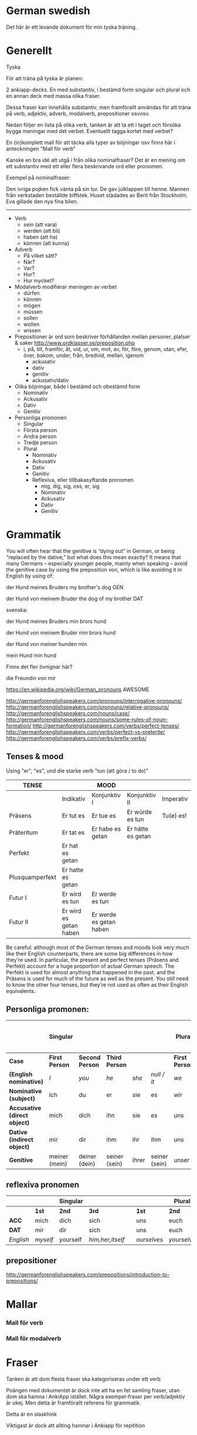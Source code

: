 * German swedish

Det här är ett levande dokument för min tyska träning.

# Org hilfe:
# You can make words ´*bold*´, ´/italic/´, ´_underlined_´, ´=verbatim=´ and ´~code~´, and, if you must, ‘+strike-through+’. Text in the code and verbatim string is not processed for Org mode specific syntax, it is exported verbatim. 
 

* Generellt

Tyska

För att träna på tyska är planen:

2 ankiapp-decks. En med substantiv, i bestämd form singular och plural och en annan deck med massa olika fraser.
 
Dessa fraser kan innehålla substantiv, men framförallt användas för att träna på verb, adjektiv, adverb, modalverb, prepositioner osvosv.

Nedan följer en lista på olika verb, tanken är att ta ett i taget och försöka bygga meningar med det verbet. Eventuellt tagga kortet med verbet?

En (in)komplett mall för att täcka alla typer av böjningar osv finns här i anteckningen "Mall för verb"

Kanske en bra idé att utgå i från olika nominalfraser? Det är en mening om ett substantiv med ett eller flera beskrivande ord eller pronomen.

Exempel på nominalfraser: 

Den ivriga pojken fick vänta på sin tur.
De gav julklappen till henne.
Mannen från verkstaden beställde biffstek.
Huset städades av Berit från Stockholm.
Eva gillade den nya fina bilen.


---------------

- Verb
    - sein (att vara)
    - werden (att bli)
    - haben (att ha)
    - können (att kunna)
- Adverb
    - På vilket sätt?
    - När?
    - Var?
    - Hur?
    - Hur mycket?
- Modalverb modifierar meningen av verbet
    - dürfen
    - können
    - mögen
    - müssen
    - sollen
    - wollen
    - wissen
- Prepositioner är ord som beskriver förhållanden mellan personer, platser & saker http://www.ordklasser.se/preposition.php
    - i, på, till, framför, åt, vid, ur, om, mot, av, för, före, genom, utan, efer, över, bakom, under, från, bredvid, mellan, igenom
        - ackusativ
        - dativ
        - genitiv
        - ackusativ/dativ
- Olika böjningar, både i bestämd och obestämd form
    - Nominativ
    - Ackusativ
    - Dativ
    - Genitiv
- Personliga promonen
  - Singular
  - Första person
  - Andra person
  - Tredje person
  - Plural
    - Nominativ
    - Ackusativ
    - Dativ
    - Genitiv
    - Reflexiva, eller tillbakasyftande pronomen
        - mig, dig, sig, oss, er, sig
        - Nominativ
        - Ackusativ
        - Dativ
        - Genitiv

* Grammatik

  You will often hear that the genitive is “dying out” in German, or being “replaced by the dative,” but what does this mean exactly? 
  It means that many Germans – especially younger people, mainly when speaking – avoid the genitive case by using the preposition von, which is like avoiding it in English by using of:

  der Hund meines Bruders
  my brother's dog 	
  GEN 	

  der Hund von meinem Bruder
  the dog of my brother
  DAT
  
  svenska:

  der Hund meines Bruders
  min brors hund

  der Hund von meinem Bruder
  min brors hund
  
  der Hund von meiner
  hunden min

  mein Hund
  min hund
  
  Finns det fler övnignar här? 

  die Freundin von mir
  

https://en.wikipedia.org/wiki/German_pronouns AWESOME

http://germanforenglishspeakers.com/pronouns/interrogative-pronouns/
http://germanforenglishspeakers.com/pronouns/relative-pronouns/
http://germanforenglishspeakers.com/nouns/case/
http://germanforenglishspeakers.com/nouns/some-rules-of-noun-formation/
http://germanforenglishspeakers.com/verbs/perfect-tenses/
http://germanforenglishspeakers.com/verbs/perfect-vs-preterite/
http://germanforenglishspeakers.com/verbs/prefix-verbs/


  
** Tenses & mood
   
   Using "er", "es", und die starke verb "tun (att göra / to do)"

   | TENSE           |                        | MOOD                    |                   |           |
   |-----------------+------------------------+-------------------------+-------------------+-----------|
   |                 | Indikativ              | Konjunktiv I            | Konjunktiv II     | Imperativ |
   |-----------------+------------------------+-------------------------+-------------------+-----------|
   | Präsens         | Er tut es              | Er tue es               | Er würde es tun   | Tu(e) es! |
   | Präteritum      | Er tat es              | Er habe es getan        | Er hätte es getan |           |
   | Perfekt         | Er hat es getan        |                         |                   |           |
   | Plusquamperfekt | Er hatte es getan      |                         |                   |           |
   | Futur I         | Er wird es tun         | Er werde es tun         |                   |           |
   | Futur II        | Er wird es getan haben | Er werde es getan haben |                   |           |

   Be careful: although most of the German tenses and moods look very much like their English counterparts, there are some big differences in how they're used. In particular, the present and perfect tenses (Präsens and Perfekt) account for a huge proportion of actual German speech. The Perfekt is used for almost anything that happened in the past, and the Präsens is used for much of the future as well as the present. You still need to know the other four tenses, but they’re not used as often as their English equivalents.

** Personliga promonen:

   |----------------------------+---------------+---------------+---------------+-------+---------------+--------------+---------------+--------------+------------------------------|
   |                            | Singular      |               |               |       |               | Plural       |               |              | Formal (singular and plural) |
   |----------------------------+---------------+---------------+---------------+-------+---------------+--------------+---------------+--------------+------------------------------|
   | *Case*                       | *First Person*  | *Second Person* | *Third Person*  |       |               | *First Person* | *Second Person* | *Third Person* | *Second Person*                |
   |----------------------------+---------------+---------------+---------------+-------+---------------+--------------+---------------+--------------+------------------------------|
   | *(English nominative)*       | /I/             | /you/           | /he/            | /she/   | /null / it/     | /we/           | /you/           | /they/         | /you/                          |
   |----------------------------+---------------+---------------+---------------+-------+---------------+--------------+---------------+--------------+------------------------------|
   | *Nominative (subject)*       | ich           | du            | er            | sie   | es            | wir          | ihr           | sie          | Sie                          |
   | *Accusative (direct object)* | mich          | dich          | ihn           | sie   | es            | uns          | euch          | sie          | Sie                          |
   | *Dative (indirect object)*   | mir           | dir           | ihm           | ihr   | ihm           | uns          | euch          | ihnen        | Ihnen                        |
   | *Genitive*                   | meiner (mein) | deiner (dein) | seiner (sein) | ihrer | seiner (sein) | unser        | euer          | ihrer        | Ihrer                        |

** reflexiva pronomen
   
  |         |        | Singular |                |   |           | Plural    |            |   | Formal     |
  |---------+--------+----------+----------------+---+-----------+-----------+------------+---+------------|
  |         | *1st*    | *2nd*      | *3rd*            |   | *1st*       | *2nd*       | *3rd*        |   | *2nd*        |
  |---------+--------+----------+----------------+---+-----------+-----------+------------+---+------------|
  | *ACC*     | mich   | dich     | sich           |   | uns       | euch      | sich       |   | sich       |
  | *DAT*     | mir    | dir      | sich           |   | uns       | euch      | sich       |   | sich       |
  |---------+--------+----------+----------------+---+-----------+-----------+------------+---+------------|
  | /English/ | /myself/ | yourself | /him,her,itself/ |   | /ourselves/ | /yourselvs/ | /themselves/ |   | /yourselves/ |
  
** prepositioner

   http://germanforenglishspeakers.com/prepositions/introduction-to-prepositions/


* Mallar
*** Mall för verb
    # ** Mall för verb
    # typ: TYP-AV-VERB

    # Tyska - VERBET

    # *** Meningar:
    #  | svenska: | tyska: |
    #  |----------+--------|
    #  |          |        |


    # *** Presens används för att beskriva saker som händer eller är nu
    #  | svenska: | tyska: |
    #  |----------+--------|
    #  |          |        |


    # *** Imperfekt (preteritum):  används för att beskriva att saker hände eller var tidigare.
    #  | svenska: | tyska: |
    #  |----------+--------|
    #  |          |        |


    # *** Perfekt: används för att beskriva saker som är fullbordade, perfekt bildas med ett huvudverb och hjälpverbet "har". Har sätts alltid före huvudverbet
    #  | svenska: | tyska: |
    #  |----------+--------|
    #  |          |        |


    # *** Pluskvamperfekt används för att visa att en händelse ägde rum före en annan händelse i det förflutna, pluskvamperfekt bildas med ett huvudverb och hjälpverbet "hade"
    #  | svenska: | tyska: |
    #  |----------+--------|
    #  |          |        |


    # *** Futurum används för att beskriva något som kommer hända i framtiden, futurum bildas med hjälpverben "ska / skall" och "kommer att" och ett huvudverb
    #  | svenska: | tyska: |
    #  |----------+--------|
    #  |          |        |


    # *** Futurum exaktum används för att beskriva något som kommer definitivt göras i framtiden
    #  | svenska: | tyska: |
    #  |----------+--------|
    #  |          |        |


    # *** Imperativ används för att beskriva en uppmaning, kommando eller befallning
    #  | svenska: | tyska: |
    #  |----------+--------|
    #  |          |        |
                                  

    # *** Subjunctive I - Konjunktiv I används för att beskriva något som inte är säkert eller önsketänkande, används ofta med verb som uttrycker ånger eller ett förslag
    #  | svenska: | tyska: |
    #  |----------+--------|
    #  |          |        |


    # *** Subjunctive II - Konjunktiv II används för att beskriva önsketänkande, och för att vara artig (skulle t.ex.)
    # | svenska: | tyska: |
    # |----------+--------|
    # |          |        |

*** Mall för modalverb
    # ** können
    #    typ: modalverb
    # 
    # *** Meningar:
    #    | svenska: | tyska: |
    #    |----------+--------|
    #    |          |        |
    # 
    # 
    # *** Presens används för att beskriva saker som händer eller är nu
    #    | svenska: | tyska: |
    #    |----------+--------|
    #    |          |        |
    # 
    # *** Imperfekt (preteritum):  används för att beskriva att saker hände eller var tidigare
    #    | svenska: | tyska: |
    #    |----------+--------|
    #    |          |        |
    # 
    # *** Perfekt: används för att beskriva saker som är fullbordade, perfekt bildas med ett huvudverb och hjälpverbet "har". Har sätts alltid före huvudverbet
    #    | svenska: | tyska: |
    #    |----------+--------|
    #    |          |        |

* Fraser
  Tanken är att dom flesta fraser ska kategoriseras under ett verb
  
  Poängen med dokumentet är dock inte att ha en fet samling fraser, utan dom ska hamna i AnkiApp istället. Några exempel-fraser per verb/adjektiv är okej. Men detta är framförallt referens för grammatik.
  
  Detta är en slaskhink
  
  Viktigast är dock att allting hamnar i Ankiapp för repitition
  
** Osorterat
   
   Das gefällt mir.
   I enjoy that.

   Es gefällt mir.
   I like it.
   It pleases me.

   Mir gefällt es.
   I like it.

   | svenska:             | tyska:                   |
   |----------------------+--------------------------|
   | Vi äter fiskarna     | Wir essen die Fische     |
   | Vi äter jordgubbar   | Wir essen Erdbeeren      |
   | Jag har katter       | Ich habe Katzen          |
   | Jag har katter hemma | Ich habe Katzen zu hause |
   | Köttet är dåligt     | Das Fleisch ist schlecht |
   | Nej, du är grym      | Nein, du bist toll       |
   | Hon är dålig         | Sie ist schlecht         |
   | Dom är svaga         | Sie sind schwach         |
   | Du är högljudd       | Du bist laut             |
   | Du är tyst           | Du bist leise            |
   | Det är tyst          | Es ist leise             |
   | Vi är lugna          | Wir sind ruhig           |
   | Din mamma är liten   | Deine mutter ist klein   |
   | Mannen är ledsen     | Der Mann ist traurig     |
   | Det är roligt        | Es ist lustig            |
   | Jag är klar          | Ich bin fertig           |
   | Är maten dyr?        | Ist das Essen teuer?     |
   | Det är långt         | Es ist weit              |
   | Du är gammal         | Du bist alt              |
   | Hon är gammal        | Sie ist alt              |
   | Djuret är tungt      | Das Tier ist schwer      |
   | Är grönsakerna rena? | Ist das Gemüse sauber?   |
   | Är vattnet djupt?    | Ist das Wasser tief?     |
   |                      |                          |

* Adjektiv

  - einfach
  - gross
  - klein
  - gesund
  - ruhig
  - alt
  - teuer
  - schwer
  - sauber
  - tief

* Verb
  
  svinbra resurs för verb
  http://germanforenglishspeakers.com/verbs/present-and-simple-past/
  
  Vanligaste 100 verben i tyskan: http://www.thegermanprofessor.com/top-100-german-verbs/

** grammtik
*** dativ verb 
  En lista på alla dativ-verb i tyskan: http://germanforenglishspeakers.com/reference/dative-verbs/ dativ-verb är alltså verb som alltså säter objektet i dativ (alltså det indirekta objektet) 

*** imperfekt lr perfekt?
  Ska en använda imperfekt eller perfekt? Verkar som "perfekt" i tal 

  http://germanforenglishspeakers.com/verbs/perfect-vs-preterite/
  
  In English we use the preterite about 90% of the time, and we tend to reserve the perfect for situations where a past action has ongoing implications or relevance in the present. For example, consider "have you seen the Godfather movies?" (perfect – if you haven’t, you still could) versus "did you see the circus while it was in town?" (preterite – it’s too late to see it now).

  In German, this distinction no longer really exists. There is a single concept of the past (die Vergangenheit) and the Präteritum and Perfekt tenses are interchangeable in expressing it. In practice, Germans use the Perfekt for about 90% of speech; they only use the Präteritum in speech for the auxiliary and modal verbs and a few very common strong or mixed verbs. Overusing the Präteritum in speech will make you sound like a snob or a robot, depending on the context.

  Here are the rules you should follow in spoken German:

  1. Always use the preterite for sein:
  Ich war glücklich.
  I was happy. 	

  Es war schönes Wetter auf der Insel.
  The weather on the island was nice.

  Warst du zu Hause?
  Were you home? 	

  Wir waren noch nie in Griechenland.
  We've never been to Greece.

  2. Always use the preterite for modal verbs:
  Ich konnte es nicht sehen.
  I couldn't see it. 	

  Das solltest du schon gestern machen.
  You were supposed to do that yesterday.

  Durfte er nicht mitkommen?
  Wasn't he allowed to come along? 	

  Wir wollten aber nicht.
  But we didn't want to.

  3. Use the perfect tense for everything else:
  Ich bin ihm am Sonntag begegnet.
  I met him on Sunday. 	

  Was hast du ihm gesagt?
  What did you say to him?

  Es ist vor langer Zeit gemacht worden.
  It was done a long time ago.

  Meine Vorfahren haben Deutschland vor 150 Jahren verlassen.
  My ancestors left Germany 150 years ago.
 
*** separerbara lr oseparerbara verb
  
  Verb prefixes in German can be separable or inseparable. A separable prefix moves to the end of a sentence when  the verb is conjugated.* For example, the mixed verb bringen (to bring) can add the separable prefix mit (with) to become the verb mitbringen (to bring along, bring with). Or add the separable prefix zu (to) to the weak verb hören (to hear) to make zuhören (to listen to):

   *Ich bringe* morgen meinen Freund *mit*.
   I’ll bring my friend along tomorrow.

   *Sie hörte* mir zu.
   She listened to me.
   
   When the verb is not conjugated – when it’s used with a modal verb, for example – the prefix stays attached:
   
   *Darf* ich meinen Freund *mitbringen*?
   *May I bring* my friend *along*?

   Er *will* mir nicht *zuhören*.
   He doesn’t *want to listen* to me.  
   

** sein
   Typ: irregular

*** meningar

    | svenska                          | tyska                                |
    |----------------------------------+--------------------------------------|
    | Jag är väldigt dålig på tyska    | Ich bin ganz schlecht auf deutsch    |
    | Jag är sämst på tyska            | Ich bin am schlechtesten auf Deutsch |
    | Jag är bäst på tyska             | Ich bin am besten auf Deutsch        |
    | Jag är tillräckligt bra på tyska | Ich bin genügend gut auf Deutsch     |
    | Hon är grym på att festa         | Sie ist super bei Party              |
    

    Trött:
    | svenska                 | tyska                       | kommentar                                                  |
    |-------------------------+-----------------------------+------------------------------------------------------------|
    | Jag är trött            | Ich bin müde                |                                                            |
    | Du är trött             | Du bist müde                |                                                            |
    | Hon är trött            | Sie ist müde                |                                                            |
    | Ni är trött             | Sie sind müde               |                                                            |
    | dom är trötta           | sie sind müde               |                                                            |
    | Jag var trött           | Ich war müde                |                                                            |
    | jag har varit trött     | Ich war müde                | Se "imperfekt lr perfekt?" Båda betyder samma sak i tyskan |
    |-------------------------+-----------------------------+------------------------------------------------------------|
    | Jag är trött pga jobbet | Ich bin müde von der Arbeit |                                                            |
    | Jag är trött pga jobbet | Ich bin von der Arbeit müde |                                                            |
    |-------------------------+-----------------------------+------------------------------------------------------------|
    


*** Presens:
   | svenska: | tyska:   |
   |----------+----------|
   | jag är   | ich bin  |
   | du är    | du bist  |
   | han är   | er ist   |
   | hon är   | sie ist  |
   | det är   | es ist   |
   | vi är    | wir sind |
   | ni är    | ihr seid |
   | dom är   | sie sind |
   | Ni är    | Sie sind |
   
*** Imperfekt (preteritum/Präterium):  används för att beskriva att saker hände eller var tidigare. 
    | svenska: | tyska:    |
    |----------+-----------|
    | jag var  | ich war   |
    | du var   | du warst  |
    | han var  | er war    |
    | hon var  | sie war   |
    | det var  | es war    |
    | vi var   | wir waren |
    | ni var   | ihr wart  |
    | dom var  | sie waren |
    | Ni var   | Sie waren |

*** Perfekt:
    | svenska       | tyska            |
    |---------------+------------------|
    | jag har varit | ich bin gewesen  |
    | du har varit  | du bist gewesen  |
    | han har varit | er ist gewesen   |
    | hon har varit | sie ist gewesen  |
    | det har varit | es ist gewesen   |
    | vi har varit  | wir sind gewesen |
    | ni har varit  | ihr seid gewesen |
    | dom har varit | sie sind gewesen |
    | Ni har varit  | Sie sind gewesen |

*** Pluskvamperfekt är en tempusform som visar att en händelse ägde rum före en annan händelse i det förflutna
    | svenska        | tyska             |
    |----------------+-------------------|
    | jag hade varit | ich war gewesen   |
    | du hade varit  | du warst gewesen  |
    | han hade varit | er warst gewesen  |
    | hon hade varit | sie warst gewesen |
    | det hade varit | es warst gewesen  |
    | vi hade varit  | wir waren gewesen |
    | ni hade varit  | ihr wart gewesen  |
    | dom hade varit | sie waren gewesen |
    | Ni hade varit  | Sie waren gewesen |

*** Futurum: 
    Note: The future tense, especially with "sein," is used much less in German than in English. Very often the present tense is used with an adverb instead. (Er kommt am Dienstag. = He'll arrive on Tuesday.)
    | svenska             | tyska           |
    |---------------------+-----------------|
    | jag kommer att vara | ich werde sein  |
    | du kommer att vara  | du wirst sein   |
    | han kommer att vara | er wird sein    |
    | hon kommer att vara | sie wird sein   |
    | det kommer att vara | es wird sein    |
    | vi kommer att vara  | wir werden sein |
    | ni kommer att vara  | ihr werdet sein |
    | dom kommer att vara | sie werden sein |
    | Ni kommer att vara  | Sie werden sein |

*** Futurum exaktum:
    | svenska                 | tyska                   |
    |-------------------------+-------------------------|
    | jag kommer att ha varit | ich werde gewesen sein  |
    | du kommer att ha varit  | du wirst gewesen sein   |
    | han kommer att ha varit | er wird gewesen sein    |
    | hon kommer att ha varit | sie wird gewesen sein   |
    | det kommer att ha varit | es wird gewesen sein    |
    | vi kommer att ha varit  | wir werden gewesen sein |
    | ni kommer att ha varit  | ihr werdet gewesen sein |
    | dom kommer att ha varit | sie werden gewesen sein |
    | Ni kommer att ha varit  | Sie werden gewesen sein |

*** Imperativ: 
    There are three command (imperative) forms, one for each German "you" word. In addition, the "let's" form is used with wir (we).
    | svenska: | tyska:     |
    |----------+------------|
    | (du) är  | (du) sei   |
    | (ni) är  | (ihr) seid |
    | (Ni) är  | seien Sie  |
    | låt oss  | seien wir  |
                                
*** Subjunctive I - Konjunktiv I
   The subjunctive is a mood, not a tense. The Subjunctive I (Konjunktiv I) is based on the infinitive form of the verb. It is most often used to express indirect quotation (indirekte Rede). NOTE: This verb form is most often found in newspaper reports or magazine articles.
   svenska:				tyska:

*** Subjunctive II - Konjunktiv II
   The Subjunctive II (Konjunktiv II) expresses wishful thinking, contrary-to-reality situations and is used to express politeness. The Subjunctive II is based on the simple past tense (Imperfekt). This "sein" form resembles English examples, such as "If I were you, I wouldn't do that."
   | svenska:    | tyska:      |
   |-------------+-------------|
   | jag skulle: | ich wäre    |
   | du var:     | du wär(e)st |
   | han skulle: | er wäre     |
   | hon skulle: | sie wäre    |
   | det skulle: | es wäre     |
   | vi skulle:  | wir wären   |
   | ni skulle:  | ihr wäret   |
   | dom skulle: | sie wären   |
   | Ni skulle:  | Sie wären   |

   Since the Subjunctive is a mood and not a tense, it can also be used in various tenses. Below are several examples.

   | svenska                 | tyska                     |
   |-------------------------+---------------------------|
   | jag skulle ha varit     | ich wäre gewesen          |
   | var han här, skulle han | wäre er hier, würde er... |
   | dom skulle ha varit     | sie wären gewsen          |

** können
   typ: modalverb

*** Meningar:

    | svenska                       | tyska                            |
    |-------------------------------+----------------------------------|
    | Han kör bra                   | Er kann gut fahren               |
    | Han orkade inte med henne     | Er konnte sie nicht leiden       |
    | Han hade inte orkat med henne | Er hatte sie nicht leiden können |
    | Han kan tyska                 | Er kann Deutsch                  |


*** Presens används för att beskriva saker som händer eller är nu
    | svenska: | tyska:     |
    |----------+------------|
    | jag kan  | ich kann   |
    | du kan   | du kannst  |
    | han kan  | er kann    |
    | hon kan  | sie kann   |
    | det kan  | es kann    |
    | vi kan   | wir können |
    | ni kan   | ihr könnt  |
    | dom kan  | sie können |
    | Ni kan   | Sie können |

*** Imperfekt (preteritum):  används för att beskriva att saker hände eller var tidigare.
    | svenska:  | tyska:      |
    |-----------+-------------|
    | jag kunde | ich konnte  |
    | du kunde  | du konntest |
    | han kunde | er konnte   |
    | hon kunde | sie konnte  |
    | det kunde | es konnte   |
    | vi kunde  | wir konnten |
    | ni kunde  | ihr konntet |
    | dom kunde | sie konnten |
    | Ni kunde  | Sie konnten |

*** Perfekt: används för att beskriva saker som är fullbordade, perfekt bildas med ett huvudverb och hjälpverbet "har". Har sätts alltid före huvudverbet
    | svenska:       | tyska:            |
    |----------------+-------------------|
    | jag har kunnat | ich habe gekonnt  |
    | du har kunnat  | du has gekonnt    |
    | han har kunnat | er has gekonnt    |
    | hon har kunnat | sie has gekonnt   |
    | det har kunnat | es has gekonnt    |
    | vi har kunnat  | wir haben gekonnt |
    | ni har kunnat  | ihr habt gekonnt  |
    | dom har kunnat | sie haben gekonnt |
    | Ni har kunnat  | sie haben gekonnt |

    In the present perfect or past perfect tense with another verb, the double infinitive construction is used, as in the following examples:

    wir haben schwimmen können = we were able to swim 
    ich hatte schwimmen können = I had been able to swim
    
** werden
   typ: TYP-AV-VERB
   
   att bli

   Används för att skapa futurum vid andra verb

*** Meningar:
    | svenska:                                                             | tyska:                                                                 |
    |----------------------------------------------------------------------+------------------------------------------------------------------------|
    | Jag kommer att vara mycket bra på tyska                              | Ich werde sein sehr gut auf Deutsch                                    |
    | Jag kommer att vara mycket bra på tyska efter sex månader            | Ich werde sein sehr gut Deutsch sprechen nach sechs Monaten            |
    | Jag kommer att vara mycket bra på tyska efter sex månader av träning | Ich werde sein sprechen sehr gut Deutsch nach sechs Monaten von lernen |
    | Jag kommer prata mycket bra tyska efter sex månader                  | Ich werde sein, nach sechs Monaten, sehr gut Deutsch sprechen          |
    | Jag kommer tillbaka                                                  | Ich werde zurückkommen.                                                |
    | Jag kommer prata bra tyska                                           | Ich werde gut deutsch sprechen                                         |
    |                                                                      |                                                                        |


*** Presens används för att beskriva saker som händer eller är nu
    | svenska: | tyska: |
    |----------+--------|
    |          |        |

    
*** Imperfekt (preteritum):  används för att beskriva att saker hände eller var tidigare. 
    | svenska: | tyska: |
    |----------+--------|
    |          |        |


*** Perfekt: används för att beskriva saker som är fullbordade, perfekt bildas med ett huvudverb och hjälpverbet "har". Har sätts alltid före huvudverbet
    | svenska: | tyska: |
    |----------+--------|
    |          |        |


*** Pluskvamperfekt används för att visa att en händelse ägde rum före en annan händelse i det förflutna, pluskvamperfekt bildas med ett huvudverb och hjälpverbet "hade"
    | svenska: | tyska: |
    |----------+--------|
    |          |        |


*** Futurum används för att beskriva något som kommer hända i framtiden, futurum bildas med hjälpverben "ska / skall" och "kommer att" och ett huvudverb
    | svenska: | tyska: |
    |----------+--------|
    |          |        |


*** Futurum exaktum används för att beskriva något som kommer definitivt göras i framtiden
    | svenska: | tyska: |
    |----------+--------|
    |          |        |


*** Imperativ används för att beskriva en uppmaning, kommando eller befallning
    | svenska: | tyska: |
    |----------+--------|
    |          |        |
                            

*** Subjunctive I - Konjunktiv I används för att beskriva något som inte är säkert eller önsketänkande, används ofta med verb som uttrycker ånger eller ett förslag
    | svenska: | tyska: |
    |----------+--------|
    |          |        |


*** Subjunctive II - Konjunktiv II används för att beskriva önsketänkande, och för att vara artig (skulle t.ex.)
    | svenska: | tyska: |
    |----------+--------|
    |          |        |
    
** sehen
   typ: TYP-AV-VERB

*** Meningar:
    | svenska:         | tyska:             |
    |------------------+--------------------|
    | Du ser trött ut  | Du siehst müde aus |
    | Hon ser trött ut | Sie sieht müde aus |
    |                  |                    |


*** Presens används för att beskriva saker som händer eller är nu
    | svenska: | tyska: |
    |----------+--------|
    |          |        |


*** Imperfekt (preteritum):  används för att beskriva att saker hände eller var tidigare.
    | svenska: | tyska: |
    |----------+--------|
    |          |        |


*** Perfekt: används för att beskriva saker som är fullbordade, perfekt bildas med ett huvudverb och hjälpverbet "har". Har sätts alltid före huvudverbet
    | svenska: | tyska: |
    |----------+--------|
    |          |        |


*** Pluskvamperfekt används för att visa att en händelse ägde rum före en annan händelse i det förflutna, pluskvamperfekt bildas med ett huvudverb och hjälpverbet "hade"
    | svenska: | tyska: |
    |----------+--------|
    |          |        |


*** Futurum används för att beskriva något som kommer hända i framtiden, futurum bildas med hjälpverben "ska / skall" och "kommer att" och ett huvudverb
    | svenska: | tyska: |
    |----------+--------|
    |          |        |


*** Futurum exaktum används för att beskriva något som kommer definitivt göras i framtiden
    | svenska: | tyska: |
    |----------+--------|
    |          |        |


*** Imperativ används för att beskriva en uppmaning, kommando eller befallning
    | svenska: | tyska: |
    |----------+--------|
    |          |        |
                             

*** Subjunctive I - Konjunktiv I används för att beskriva något som inte är säkert eller önsketänkande, används ofta med verb som uttrycker ånger eller ett förslag
    | svenska: | tyska: |
    |----------+--------|
    |          |        |


*** Subjunctive II - Konjunktiv II används för att beskriva önsketänkande, och för att vara artig (skulle t.ex.)
    | svenska: | tyska: |
    |----------+--------|
    |          |        |
